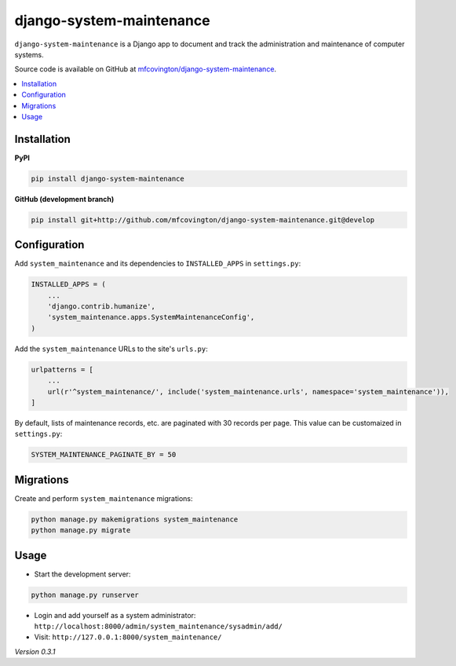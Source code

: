 *************************
django-system-maintenance
*************************

``django-system-maintenance`` is a Django app to document and track the administration and maintenance of computer systems.

Source code is available on GitHub at `mfcovington/django-system-maintenance <https://github.com/mfcovington/django-system-maintenance>`_.

.. contents:: :local:


Installation
============

**PyPI**

.. code-block:: sh

    pip install django-system-maintenance


**GitHub (development branch)**

.. code-block:: sh

    pip install git+http://github.com/mfcovington/django-system-maintenance.git@develop


Configuration
=============

Add ``system_maintenance`` and its dependencies to ``INSTALLED_APPS`` in ``settings.py``:

.. code-block:: python

    INSTALLED_APPS = (
        ...
        'django.contrib.humanize',
        'system_maintenance.apps.SystemMaintenanceConfig',
    )

Add the ``system_maintenance`` URLs to the site's ``urls.py``:

.. code-block:: python

    urlpatterns = [
        ...
        url(r'^system_maintenance/', include('system_maintenance.urls', namespace='system_maintenance')),
    ]


By default, lists of maintenance records, etc. are paginated with 30 records per page. This value can be customaized in ``settings.py``:

.. code-block:: python

    SYSTEM_MAINTENANCE_PAGINATE_BY = 50


Migrations
==========

Create and perform ``system_maintenance`` migrations:

.. code-block:: sh

    python manage.py makemigrations system_maintenance
    python manage.py migrate


Usage
=====

- Start the development server:

.. code-block:: sh

    python manage.py runserver


- Login and add yourself as a system administrator: ``http://localhost:8000/admin/system_maintenance/sysadmin/add/``
- Visit: ``http://127.0.0.1:8000/system_maintenance/``


*Version 0.3.1*
